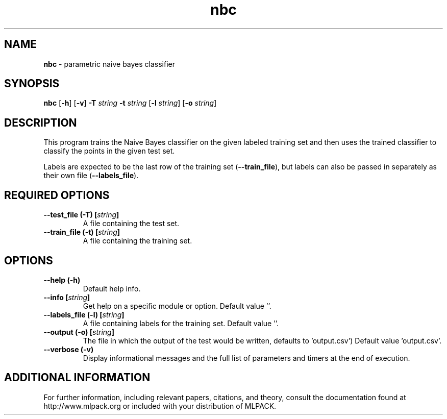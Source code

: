 .\"Text automatically generated by txt2man
.TH nbc  "1" "" ""
.SH NAME
\fBnbc \fP- parametric naive bayes classifier
.SH SYNOPSIS
.nf
.fam C
 \fBnbc\fP [\fB-h\fP] [\fB-v\fP] \fB-T\fP \fIstring\fP \fB-t\fP \fIstring\fP [\fB-l\fP \fIstring\fP] [\fB-o\fP \fIstring\fP] 
.fam T
.fi
.fam T
.fi
.SH DESCRIPTION


This program trains the Naive Bayes classifier on the given labeled training
set and then uses the trained classifier to classify the points in the given
test set.
.PP
Labels are expected to be the last row of the training set (\fB--train_file\fP), but
labels can also be passed in separately as their own file (\fB--labels_file\fP).
.SH REQUIRED OPTIONS 

.TP
.B
\fB--test_file\fP (\fB-T\fP) [\fIstring\fP]
A file containing the test set. 
.TP
.B
\fB--train_file\fP (\fB-t\fP) [\fIstring\fP]
A file containing the training set.  
.SH OPTIONS 

.TP
.B
\fB--help\fP (\fB-h\fP)
Default help info. 
.TP
.B
\fB--info\fP [\fIstring\fP]
Get help on a specific module or option.  Default value ''. 
.TP
.B
\fB--labels_file\fP (\fB-l\fP) [\fIstring\fP]
A file containing labels for the training set.  Default value ''. 
.TP
.B
\fB--output\fP (\fB-o\fP) [\fIstring\fP]
The file in which the output of the test would be written, defaults to 'output.csv') Default value 'output.csv'. 
.TP
.B
\fB--verbose\fP (\fB-v\fP)
Display informational messages and the full list of parameters and timers at the end of execution.
.SH ADDITIONAL INFORMATION

For further information, including relevant papers, citations, and theory,
consult the documentation found at http://www.mlpack.org or included with your
distribution of MLPACK.
